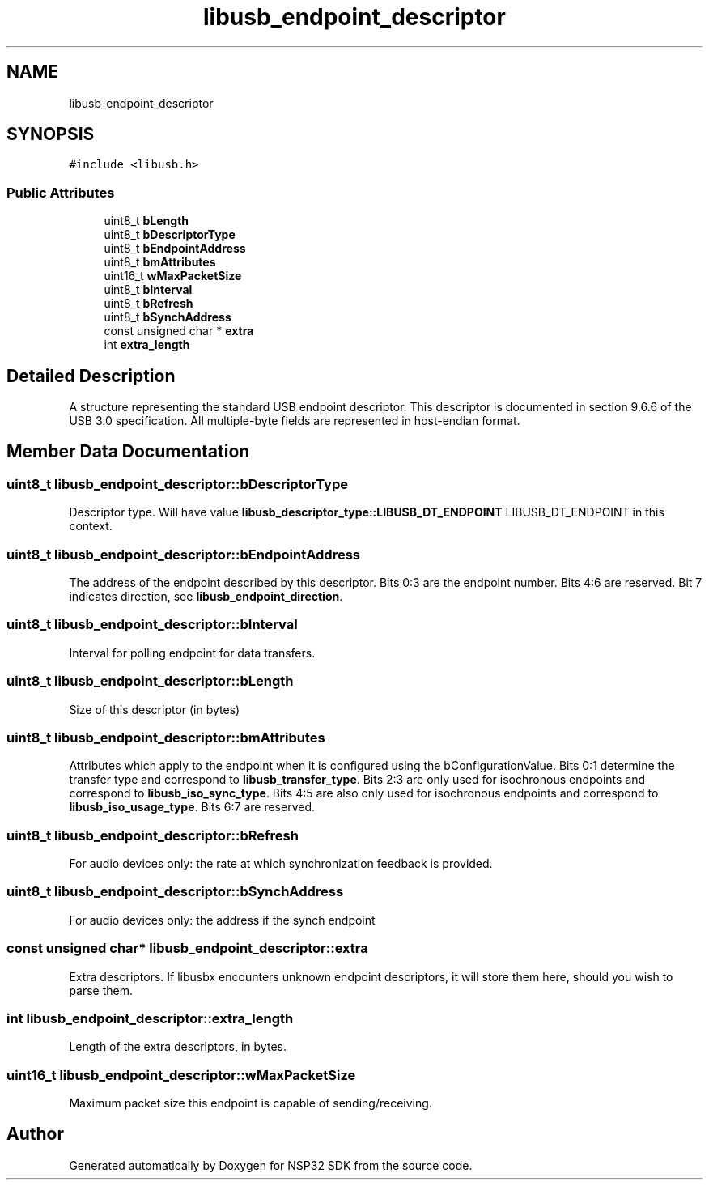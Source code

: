 .TH "libusb_endpoint_descriptor" 3 "Tue Jan 31 2017" "Version v1.7" "NSP32 SDK" \" -*- nroff -*-
.ad l
.nh
.SH NAME
libusb_endpoint_descriptor
.SH SYNOPSIS
.br
.PP
.PP
\fC#include <libusb\&.h>\fP
.SS "Public Attributes"

.in +1c
.ti -1c
.RI "uint8_t \fBbLength\fP"
.br
.ti -1c
.RI "uint8_t \fBbDescriptorType\fP"
.br
.ti -1c
.RI "uint8_t \fBbEndpointAddress\fP"
.br
.ti -1c
.RI "uint8_t \fBbmAttributes\fP"
.br
.ti -1c
.RI "uint16_t \fBwMaxPacketSize\fP"
.br
.ti -1c
.RI "uint8_t \fBbInterval\fP"
.br
.ti -1c
.RI "uint8_t \fBbRefresh\fP"
.br
.ti -1c
.RI "uint8_t \fBbSynchAddress\fP"
.br
.ti -1c
.RI "const unsigned char * \fBextra\fP"
.br
.ti -1c
.RI "int \fBextra_length\fP"
.br
.in -1c
.SH "Detailed Description"
.PP 
A structure representing the standard USB endpoint descriptor\&. This descriptor is documented in section 9\&.6\&.6 of the USB 3\&.0 specification\&. All multiple-byte fields are represented in host-endian format\&. 
.SH "Member Data Documentation"
.PP 
.SS "uint8_t libusb_endpoint_descriptor::bDescriptorType"
Descriptor type\&. Will have value \fBlibusb_descriptor_type::LIBUSB_DT_ENDPOINT\fP LIBUSB_DT_ENDPOINT in this context\&. 
.SS "uint8_t libusb_endpoint_descriptor::bEndpointAddress"
The address of the endpoint described by this descriptor\&. Bits 0:3 are the endpoint number\&. Bits 4:6 are reserved\&. Bit 7 indicates direction, see \fBlibusb_endpoint_direction\fP\&. 
.SS "uint8_t libusb_endpoint_descriptor::bInterval"
Interval for polling endpoint for data transfers\&. 
.SS "uint8_t libusb_endpoint_descriptor::bLength"
Size of this descriptor (in bytes) 
.SS "uint8_t libusb_endpoint_descriptor::bmAttributes"
Attributes which apply to the endpoint when it is configured using the bConfigurationValue\&. Bits 0:1 determine the transfer type and correspond to \fBlibusb_transfer_type\fP\&. Bits 2:3 are only used for isochronous endpoints and correspond to \fBlibusb_iso_sync_type\fP\&. Bits 4:5 are also only used for isochronous endpoints and correspond to \fBlibusb_iso_usage_type\fP\&. Bits 6:7 are reserved\&. 
.SS "uint8_t libusb_endpoint_descriptor::bRefresh"
For audio devices only: the rate at which synchronization feedback is provided\&. 
.SS "uint8_t libusb_endpoint_descriptor::bSynchAddress"
For audio devices only: the address if the synch endpoint 
.SS "const unsigned char* libusb_endpoint_descriptor::extra"
Extra descriptors\&. If libusbx encounters unknown endpoint descriptors, it will store them here, should you wish to parse them\&. 
.SS "int libusb_endpoint_descriptor::extra_length"
Length of the extra descriptors, in bytes\&. 
.SS "uint16_t libusb_endpoint_descriptor::wMaxPacketSize"
Maximum packet size this endpoint is capable of sending/receiving\&. 

.SH "Author"
.PP 
Generated automatically by Doxygen for NSP32 SDK from the source code\&.
